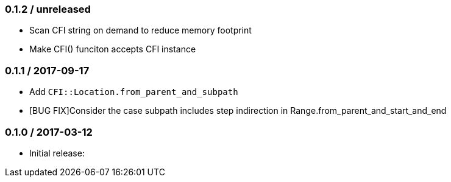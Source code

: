 === 0.1.2 / unreleased

* Scan CFI string on demand to reduce memory footprint
* Make CFI() funciton accepts CFI instance

=== 0.1.1 / 2017-09-17

* Add `CFI::Location.from_parent_and_subpath`
* [BUG FIX]Consider the case subpath includes step indirection in Range.from_parent_and_start_and_end

=== 0.1.0 / 2017-03-12

* Initial release:

